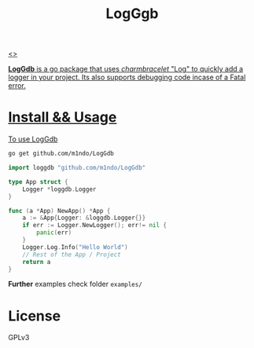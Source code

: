 #+title: LogGgb
#+HTML: <a href="https://pkg.go.dev/github.com/m1ndo/LogGdb"><img src="https://pkg.go.dev/badge/github.com/m1ndo/LogGdb.svg" alt="Go Reference"><>

*LogGdb* is a go package that uses /charmbracelet/ "Log" to quickly add a logger in your project.
Its also supports debugging code incase of a Fatal error.
* Install && Usage
To use LogGdb
#+begin_src bash
go get github.com/m1ndo/LogGdb
#+end_src
#+begin_src go
import loggdb "github.com/m1ndo/LogGdb"

type App struct {
	Logger *loggdb.Logger
}

func (a *App) NewApp() *App {
	a := &App{Logger: &loggdb.Logger{}}
	if err := Logger.NewLogger(); err!= nil {
		panic(err)
	}
	Logger.Log.Info("Hello World")
	// Rest of the App / Project
	return a
}
#+end_src
*Further* examples check folder =examples/=

* License
GPLv3
